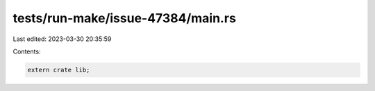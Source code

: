 tests/run-make/issue-47384/main.rs
==================================

Last edited: 2023-03-30 20:35:59

Contents:

.. code-block:: rs

    extern crate lib;


